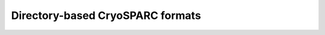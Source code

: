 Directory-based CryoSPARC formats
======================================

.. what does restack mean? refer the CryoSPARC documentation--restack particles
